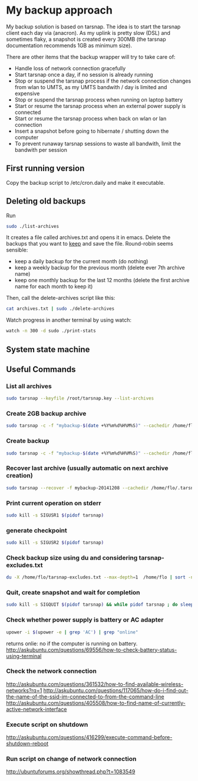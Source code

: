#+BIND: org-export-publishing-directory "doc"
#+PROPERTY: dir doc

* My backup approach

  My backup solution is based on tarsnap. The idea is to start the
  tarsnap client each day via (anacron). As my uplink is pretty slow
  (DSL) and sometimes flaky, a snapshot is created every 300MB (the
  tarsnap documentation recommends 1GB as minimum size).

  There are other items that the backup wrapper will try to take care
  of:

  - Handle loss of network connection gracefully
  - Start tarsnap once a day, if no session is already running
  - Stop or suspend the tarsnap process if the network connection changes from
    wlan to UMTS, as my UMTS bandwith / day is limited and expensive
  - Stop or suspend the tarsnap process when running on laptop battery
  - Start or resume the tarsnap process when an external power supply
    is connected
  - Start or resume the tarsnap process when back on wlan or lan connection
  - Insert a snapshot before going to hibernate / shutting down the
    computer
  - To prevent runaway tarsnap sessions to waste all bandwith, limit
    the bandwith per session

** First running version
   Copy the backup script to /etc/cron.daily and make it executable. 
** Deleting old backups
   Run 

#+begin_src sh
  sudo ./list-archives
#+end_src

   It creates a file called archives.txt and opens it in emacs. Delete
   the backups that you want to _keep_ and save the file.
   Round-robin seems sensible: 

   - keep a daily backup for the current month (do nothing)
   - keep a weekly backup for the previous month
     (delete ever 7th archive name)
   - keep one monthly backup for the last 12 months
     (delete the first archive name for each month to keep it)

   Then, call the delete-archives script like this:

#+begin_src sh
  cat archives.txt | sudo ./delete-archives
#+end_src

   Watch progress in another terminal by using watch:

#+begin_src sh
  watch -n 300 -d sudo ./print-stats
#+end_src

   

** System state machine

#+BEGIN_SRC dot :file images/state-machine-dot.png :exports results
digraph {
 INIT_HIBERNATE [label="INIT_HIBERNATE\nentry / emit sigusr2\nexit / wait 5s"];
 RUNNING -> SNAPSHOT [label="snapshot_threshold |\nsigusr2"];
 SNAPSHOT -> RUNNING;
 STOPPED -> RUNNING [label="(ana)cron |\nsys_startup |\nmanual_startup"];
 RUNNING -> STOPPED [label="bw_limit |\nsys_shutdown"];
 RUNNING -> INIT_HIBERNATE [label="sys_hibernate"];
 SNAPSHOT -> INIT_HIBERNATE [label="sys_hibernate"];
 INIT_HIBERNATE -> HIBERNATE;
 HIBERNATE -> RUNNING [label="sys_resume"];
}
#+END_SRC

#+RESULTS:

** Useful Commands
*** List all archives

#+begin_src sh
  sudo tarsnap --keyfile /root/tarsnap.key --list-archives
#+end_src

*** Create 2GB backup archive

#+begin_src sh
  sudo tarsnap -c -f "mybackup-$(date +%Y%m%d%H%M%S)" --cachedir /home/flo/.tarsnap-cache --keyfile /root/tarsnap.key  -v -X tarsnap-excludes.txt --print-stats  --checkpoint-bytes 300000000 /home/flo/
#+end_src

*** Create backup 

#+begin_src sh
  sudo tarsnap -c -f "mybackup-$(date +%Y%m%d%H%M%S)" --cachedir /home/flo/.tarsnap-cache --keyfile /root/tarsnap.key  -v -X tarsnap-excludes.txt --print-stats --maxbw 2G --checkpoint-bytes 300000000 /home/flo/ 
#+end_src

*** Recover last archive (usually automatic on next archive creation)

#+begin_src sh
  sudo tarsnap --recover -f mybackup-20141208 --cachedir /home/flo/.tarsnap-cache --keyfile /root/tarsnap.key 
#+end_src

*** Print current operation on stderr

#+begin_src sh
  sudo kill -s SIGUSR1 $(pidof tarsnap)
#+end_src

*** generate checkpoint

#+begin_src sh
  sudo kill -s SIGUSR2 $(pidof tarsnap)
#+end_src


*** Check backup size using du and considering tarsnap-excludes.txt

#+begin_src sh
  du -X /home/flo/tarsnap-excludes.txt --max-depth=1  /home/flo | sort -n
#+end_src

*** Quit, create snapshot and wait for completion

#+begin_src sh
  sudo kill -s SIGQUIT $(pidof tarsnap) && while pidof tarsnap ; do sleep 5 ; done
#+end_src

*** Check whether power supply is battery or AC adapter

#+begin_src sh
  upower -i $(upower -e | grep 'AC') | grep "online"
#+end_src

returns onlie: no if the computer is running on battery.
http://askubuntu.com/questions/69556/how-to-check-battery-status-using-terminal

*** Check the network connection
http://askubuntu.com/questions/361532/how-to-find-available-wireless-networks?rq=1
http://askubuntu.com/questions/117065/how-do-i-find-out-the-name-of-the-ssid-im-connected-to-from-the-command-line
http://askubuntu.com/questions/405508/how-to-find-name-of-currently-active-network-interface
*** Execute script on shutdown
http://askubuntu.com/questions/416299/execute-command-before-shutdown-reboot
*** Run script on change of network connection
    http://ubuntuforums.org/showthread.php?t=1083549
